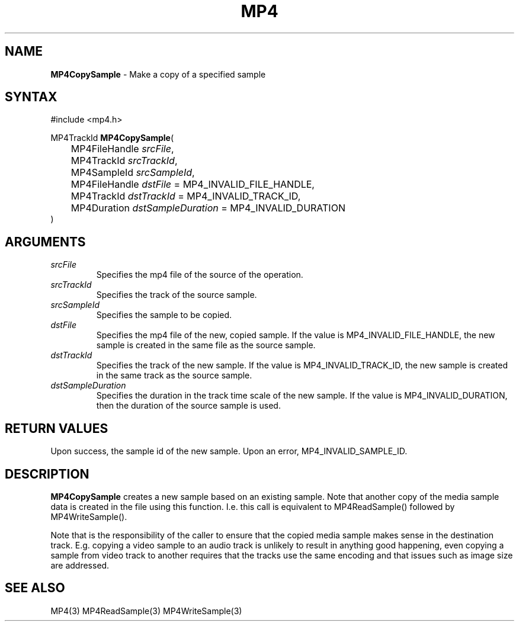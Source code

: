 .TH "MP4" "3" "Version 0.9" "Cisco Systems Inc." "MP4 File Format Library"
.SH "NAME"
.LP 
\fBMP4CopySample\fR \- Make a copy of a specified sample
.SH "SYNTAX"
.LP 
#include <mp4.h>
.LP 
MP4TrackId \fBMP4CopySample\fR(
.br 
	MP4FileHandle \fIsrcFile\fP,
.br 
	MP4TrackId \fIsrcTrackId\fP,
.br 
	MP4SampleId \fIsrcSampleId\fP,
.br 
	MP4FileHandle \fIdstFile\fP = MP4_INVALID_FILE_HANDLE,
.br 
	MP4TrackId \fIdstTrackId\fP = MP4_INVALID_TRACK_ID,
.br 
	MP4Duration \fIdstSampleDuration\fP = MP4_INVALID_DURATION
.br 
)
.SH "ARGUMENTS"
.LP 
.TP 
\fIsrcFile\fP
Specifies the mp4 file of the source of the operation.
.TP 
\fIsrcTrackId\fP
Specifies the track of the source sample.
.TP 
\fIsrcSampleId\fP
Specifies the sample to be copied.
.TP 
\fIdstFile\fP
Specifies the mp4 file of the new, copied sample. If the value is MP4_INVALID_FILE_HANDLE, the new sample is created in the same file as the source sample. 
.TP 
\fIdstTrackId\fP
Specifies the track of the new sample. If the value is MP4_INVALID_TRACK_ID, the new sample is created in the same track as the source sample.
.TP 
\fIdstSampleDuration\fP
Specifies the duration in the track time scale of the new sample. If the value is MP4_INVALID_DURATION, then the duration of the source sample is used.
.SH "RETURN VALUES"
.LP 
Upon success, the sample id of the new sample. Upon an error, MP4_INVALID_SAMPLE_ID.

.SH "DESCRIPTION"
.LP 
\fBMP4CopySample\fR creates a new sample based on an existing sample. Note that another copy of the media sample data is created in the file using this function. I.e. this call is equivalent to MP4ReadSample() followed by MP4WriteSample().
.LP 
Note that is the responsibility of the caller to ensure that the copied media sample makes sense in the destination track. E.g. copying a video sample to an audio track is unlikely to result in anything good happening, even copying a sample from video track to another requires that the tracks use the same encoding and that issues such as image size are addressed.

.SH "SEE ALSO"
.LP 
MP4(3) MP4ReadSample(3) MP4WriteSample(3)

